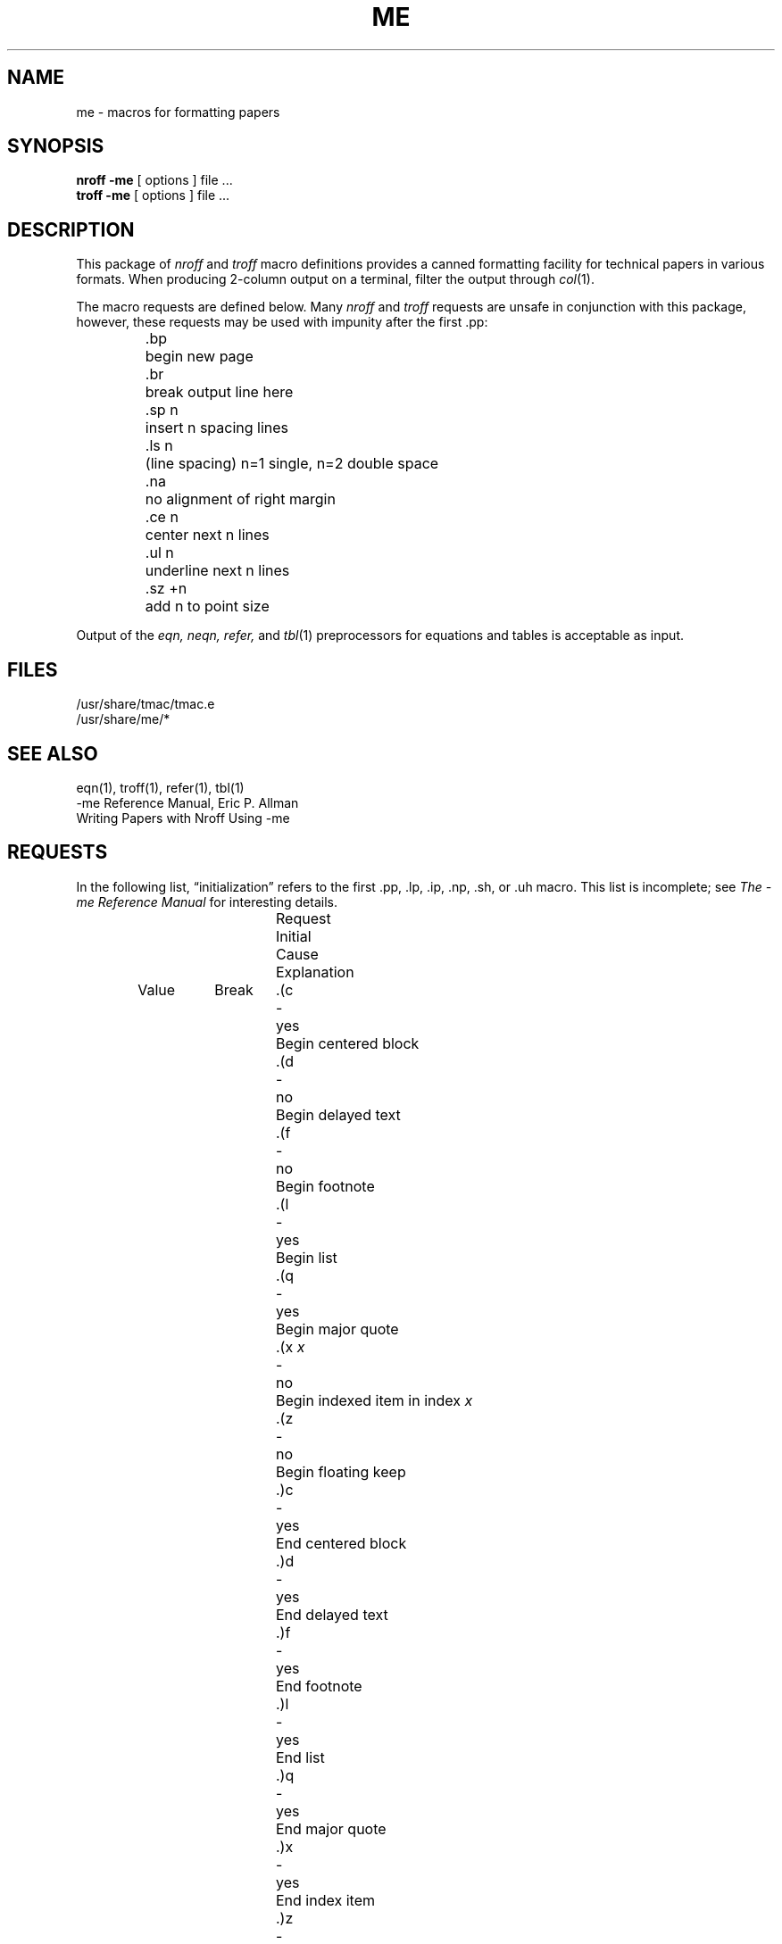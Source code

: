 .\" Copyright (c) 1980 The Regents of the University of California.
.\" All rights reserved.
.\"
.\" Redistribution and use in source and binary forms, with or without
.\" modification, are permitted provided that the following conditions
.\" are met:
.\" 1. Redistributions of source code must retain the above copyright
.\"    notice, this list of conditions and the following disclaimer.
.\" 2. Redistributions in binary form must reproduce the above copyright
.\"    notice, this list of conditions and the following disclaimer in the
.\"    documentation and/or other materials provided with the distribution.
.\" 3. All advertising materials mentioning features or use of this software
.\"    must display the following acknowledgement:
.\"	This product includes software developed by the University of
.\"	California, Berkeley and its contributors.
.\" 4. Neither the name of the University nor the names of its contributors
.\"    may be used to endorse or promote products derived from this software
.\"    without specific prior written permission.
.\"
.\" THIS SOFTWARE IS PROVIDED BY THE REGENTS AND CONTRIBUTORS ``AS IS'' AND
.\" ANY EXPRESS OR IMPLIED WARRANTIES, INCLUDING, BUT NOT LIMITED TO, THE
.\" IMPLIED WARRANTIES OF MERCHANTABILITY AND FITNESS FOR A PARTICULAR PURPOSE
.\" ARE DISCLAIMED.  IN NO EVENT SHALL THE REGENTS OR CONTRIBUTORS BE LIABLE
.\" FOR ANY DIRECT, INDIRECT, INCIDENTAL, SPECIAL, EXEMPLARY, OR CONSEQUENTIAL
.\" DAMAGES (INCLUDING, BUT NOT LIMITED TO, PROCUREMENT OF SUBSTITUTE GOODS
.\" OR SERVICES; LOSS OF USE, DATA, OR PROFITS; OR BUSINESS INTERRUPTION)
.\" HOWEVER CAUSED AND ON ANY THEORY OF LIABILITY, WHETHER IN CONTRACT, STRICT
.\" LIABILITY, OR TORT (INCLUDING NEGLIGENCE OR OTHERWISE) ARISING IN ANY WAY
.\" OUT OF THE USE OF THIS SOFTWARE, EVEN IF ADVISED OF THE POSSIBILITY OF
.\" SUCH DAMAGE.
.\"
.\"	from: @(#)me.7	6.5 (Berkeley) 4/17/91
.\"	$Id: me.7,v 1.1 1995/10/18 08:44:42 deraadt Exp $
.\"
.hc %
.TH ME 7 "April 17, 1991"
.UC 3
.SH NAME
me \- macros for formatting papers
.SH SYNOPSIS
.B "nroff \-me"
[ options ]
file ... 
.br
.B "troff \-me"
[ options ]
file ... 
.SH DESCRIPTION
This package of 
.I nroff
and
.I troff
macro definitions provides a canned formatting
facility for tech%nical papers in various formats.
When producing 2-column output on a terminal, filter
the output through
.IR  col (1).
.PP
The macro requests are defined below.
Many
.I nroff
and
.I troff
requests are unsafe in conjunction with
this package, however, these requests may be used with
impunity after the first .pp:
.nf
.IP
.ta \w'.sz +n  'u
\&.bp	begin new page
\&.br	break output line here
\&.sp n	insert n spacing lines
\&.ls n	(line spacing) n=1 single, n=2 double space
\&.na	no alignment of right margin
\&.ce n	center next n lines
\&.ul n	underline next n lines
\&.sz +n	add n to point size
.fi
.PP
Output of the
.I eqn,
.I neqn,
.I refer,
and
.IR  tbl (1)
preprocessors
for equations and tables is acceptable as input.
.SH FILES
/usr/share/tmac/tmac.e
.br
/usr/share/me/*
.SH "SEE ALSO"
eqn(1), troff(1), refer(1), tbl(1)
.br
\-me Reference Manual, Eric P. Allman
.br
Writing Papers with Nroff Using \-me
.tr &.
.SH REQUESTS 
In the following list,
\*(lqinitialization\*(rq
refers to the first .pp, .lp, .ip, .np, .sh, or .uh macro.
This list is incomplete;
see
.I "The \-me Reference Manual"
for interesting details.
.PP
.ta \w'.eh \'x\'y\'z\'  'u +\w'Initial 'u +\w'Cause 'u
.br
.di x
			\ka
.br
.di
.in \nau
.ti 0
Request	Initial	Cause	Explanation
.ti 0
	Value	Break
.br
.in \nau
.ti 0
\&.(c	-	yes	Begin centered block
.ti 0
\&.(d	-	no	Begin delayed text
.ti 0
\&.(f	-	no	Begin footnote
.ti 0
\&.(l	-	yes	Begin list
.ti 0
\&.(q	-	yes	Begin major quote
.ti 0
\&.(x \fIx\fR	-	no	Begin indexed item in index
.I x
.ti 0
\&.(z	-	no	Begin floating keep
.ti 0
\&.)c	-	yes	End centered block
.ti 0
\&.)d	-	yes	End delayed text
.ti 0
\&.)f	-	yes	End footnote
.ti 0
\&.)l	-	yes	End list
.ti 0
\&.)q	-	yes	End major quote
.ti 0
\&.)x	-	yes	End index item
.ti 0
\&.)z	-	yes	End floating keep
.ti 0
\&.++ \fIm H\fR	-	no	Define paper section.
.I m
defines the part of the paper, and can be
.B C
(chapter),
.B A
(appendix),
.B P
(preliminary, e.g., abstract, table of contents, etc.),
.B B
(bibliography),
.B RC
(chapters renumbered from page one each chapter),
or
.B RA
(appendix renumbered from page one).
.ti 0
\&.+c \fIT\fR	-	yes	Begin chapter (or appendix, etc., as
set by .++).
.I T
is the chapter title.
.ti 0
\&.1c	1	yes	One column format on a new page.
.ti 0
\&.2c	1	yes	Two column format.
.ti 0
\&.EN	-	yes	Space after equation
produced by
.I eqn
or
.IR neqn .
.ti 0
\&.EQ \fIx y\fR	-	yes	Precede equation; break out and
add space.
Equation number is
.IR y .
The optional argument \fIx\fR
may be
.I I
to indent equation (default),
.I L
to left-adjust the equation, or
.I C
to center the equation.
.ti 0
\&.GE	-	yes	End \fIgremlin\fP picture.
.ti 0
\&.GS	-	yes	Begin \fIgremlin\fP picture.
.ti 0
\&.PE	-	yes	End \fIpic\fP picture.
.ti 0
\&.PS	-	yes	Begin \fIpic\fP picture.
.ti 0
\&.TE	-	yes	End table.
.ti 0
\&.TH	-	yes	End heading section of table.
.ti 0
\&.TS \fIx\fR	-	yes	Begin table; if \fIx\fR is
.I H
table has repeated heading.
.ti 0
\&.ac \fIA N\fR	-	no	Set up for ACM style output.
.I A
is the Author's name(s),
.I N
is the total number of pages.
Must be given before the first initialization.
.ti 0
\&.b \fIx\fR	no	no	Print
.I x
in boldface; if no argument switch to boldface.
.ti 0
\&.ba \fI+n\fR	0	yes	Augments the base indent by
.I n.
This indent is used to set the indent on regular text
(like paragraphs).
.ti 0
\&.bc	no	yes	Begin new column
.ti 0
\&.bi \fIx\fR	no	no	Print
.I x
in bold italics (nofill only)
.ti 0
\&.bu	-	yes	Begin bulleted paragraph
.ti 0
\&.bx \fIx\fR	no	no	Print \fIx\fR in a box (nofill only).
.ti 0
\&.ef \fI\'x\'y\'z\'\fR	\'\'\'\'	no	Set even footer to x  y  z
.ti 0
\&.eh \fI\'x\'y\'z\'\fR	\'\'\'\'	no	Set even header to x  y  z
.ti 0
\&.fo \fI\'x\'y\'z\'\fR	\'\'\'\'	no	Set footer to x  y  z
.ti 0
\&.hx	-	no	Suppress headers and footers on next page.
.ti 0
\&.he \fI\'x\'y\'z\'\fR	\'\'\'\'	no	Set header to x  y  z
.ti 0
\&.hl	-	yes	Draw a horizontal line
.ti 0
\&.i \fIx\fR	no	no	Italicize
.I x;
if
.I x
missing, italic text follows.
.ti 0
\&.ip \fIx y\fR	no	yes	Start indented paragraph,
with hanging tag
.IR x .
Indentation is
.I y
ens (default 5).
.ti 0
\&.lp	yes	yes	Start left-blocked paragraph.
.ti 0
\&.lo	-	no	Read in a file of local macros of the
form
.BI \&.* x.
Must be given before initialization.
.ti 0
\&.np	1	yes	Start numbered paragraph.
.ti 0
\&.of \fI\'x\'y\'z\'\fR	\'\'\'\'	no	Set odd footer to x  y  z
.ti 0
\&.oh \fI\'x\'y\'z\'\fR	\'\'\'\'	no	Set odd header to x  y  z
.ti 0
\&.pd	-	yes	Print delayed text.
.ti 0
\&.pp	no	yes	Begin paragraph.
First line indented.
.ti 0
\&.r	yes	no	Roman text follows.
.ti 0
\&.re	-	no	Reset tabs to default values.
.ti 0
\&.sc	no	no	Read in a file of special characters
and diacritical marks.
Must be given before initialization.
.ti 0
\&.sh \fIn x\fR	-	yes	Section head follows,
font automatically bold.
.I n
is level of section,
.I x
is title of section.
.ti 0
\&.sk	no	no	Leave the next page blank.
Only one page is remembered ahead.
.ti 0
\&.sm \fIx\fR	-	no	Set
.I x
in a smaller pointsize.
.ti 0
\&.sz \fI+n\fR	10p	no	Augment the point size by
.I n
points.
.ti 0
\&.th	no	no	Produce the paper in thesis format.
Must be given before initialization.
.ti 0
\&.tp	no	yes	Begin title page.
.ti 0
\&.u \fIx\fR	-	no	Underline argument (even in \fItroff\fR).
(Nofill only).
.ti 0
\&.uh	-	yes	Like .sh but unnumbered.
.ti 0
\&.xp \fIx\fR	-	no	Print index
.I x.
